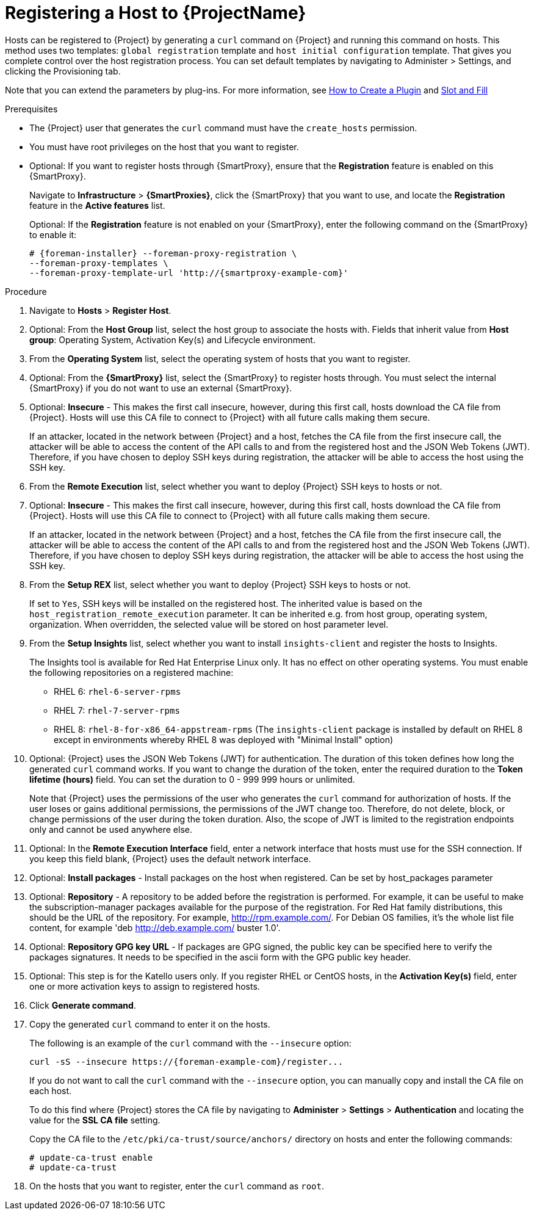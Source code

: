 [id="registering-a-host_{context}"]
= Registering a Host to {ProjectName}

Hosts can be registered to {Project} by generating a `curl` command on {Project} and running this command on hosts.
This method uses two templates: `global registration` template and `host initial configuration` template. That gives you complete control over the host registration process.
You can set default templates by navigating to Administer > Settings, and clicking the Provisioning tab.


ifndef::satellite[]
Note that you can extend the parameters by plug-ins.
For more information, see https://github.com/theforeman/foreman/blob/develop/developer_docs/how_to_create_a_plugin.asciidoc[How to Create a Plugin] and https://theforeman.github.io/foreman/?path=/docs/introduction-slot-and-fill--page[Slot and Fill]
endif::[]

.Prerequisites
* The {Project} user that generates the `curl` command must have the `create_hosts` permission.
* You must have root privileges on the host that you want to register.
ifdef::satellite[]
* You must have an activation key created.
* Optional: If you want to register hosts to Red{nbsp}Hat Insights, you must synchronize the `{RepoRHEL7Server}` repository and make it available in the activation key that you use.
This is required to install the `insights-client` package on hosts.
endif::[]
* Optional: If you want to register hosts through {SmartProxy}, ensure that the *Registration* feature is enabled on this {SmartProxy}.
+
Navigate to *Infrastructure* > *{SmartProxies}*, click the {SmartProxy} that you want to use, and locate the *Registration* feature in the *Active features* list.
+
Optional: If the *Registration* feature is not enabled on your {SmartProxy}, enter the following command on the {SmartProxy} to enable it:
+
[options="nowrap", subs="+quotes,attributes"]
----
# {foreman-installer} --foreman-proxy-registration \
--foreman-proxy-templates \
--foreman-proxy-template-url 'http://{smartproxy-example-com}'
----

.Procedure
. Navigate to *Hosts* > *Register Host*.

. Optional: From the *Host Group* list, select the host group to associate the hosts with.
Fields that inherit value from *Host group*: Operating System, Activation Key(s) and Lifecycle environment.

. From the *Operating System* list, select the operating system of hosts that you want to register.

. Optional: From the *{SmartProxy}* list, select the {SmartProxy} to register hosts through. You must select the internal {SmartProxy} if you do not want to use an external {SmartProxy}.

. Optional: *Insecure* - This makes the first call insecure, however, during this first call, hosts download the CA file from {Project}. Hosts will use this CA file to connect to {Project} with all future calls making them secure.
+
If an attacker, located in the network between {Project} and a host, fetches the CA file from the first insecure call, the attacker will be able to access the content of the API calls to and from the registered host and the JSON Web Tokens (JWT).
Therefore, if you have chosen to deploy SSH keys during registration, the attacker will be able to access the host using the SSH key.
+

. From the *Remote Execution* list, select whether you want to deploy {Project} SSH keys to hosts or not.

. Optional: *Insecure* - This makes the first call insecure, however, during this first call, hosts download the CA file from {Project}. Hosts will use this CA file to connect to {Project} with all future calls making them secure.
+
If an attacker, located in the network between {Project} and a host, fetches the CA file from the first insecure call, the attacker will be able to access the content of the API calls to and from the registered host and the JSON Web Tokens (JWT).
Therefore, if you have chosen to deploy SSH keys during registration, the attacker will be able to access the host using the SSH key.
+

. From the *Setup REX* list, select whether you want to deploy {Project} SSH keys to hosts or not.
+
If set to `Yes`, SSH keys will be installed on the registered host. The inherited value is based on the `host_registration_remote_execution` parameter.
It can be inherited e.g. from host group, operating system, organization. When overridden, the selected value will be stored on host parameter level.
+

. From the *Setup Insights* list, select whether you want to install `insights-client` and register the hosts to Insights.
+
The Insights tool is available for Red Hat Enterprise Linux only. It has no effect on other operating systems.
You must enable the following repositories on a registered machine:

* RHEL 6: `rhel-6-server-rpms`
* RHEL 7: `rhel-7-server-rpms`
* RHEL 8: `rhel-8-for-x86_64-appstream-rpms` (The `insights-client` package is installed by default on RHEL 8 except in environments whereby RHEL 8 was deployed with "Minimal Install" option)
+

. Optional: {Project} uses the JSON Web Tokens (JWT) for authentication.
The duration of this token defines how long the generated `curl` command works.
If you want to change the duration of the token, enter the required duration to the *Token lifetime (hours)* field. You can set the duration to 0 - 999 999 hours or unlimited.
+
Note that {Project} uses the permissions of the user who generates the `curl` command for authorization of hosts.
If the user loses or gains additional permissions, the permissions of the JWT change too.
Therefore, do not delete, block, or change permissions of the user during the token duration.
 Also, the scope of JWT is limited to the registration endpoints only and cannot be used anywhere else.

. Optional: In the *Remote Execution Interface* field, enter a network interface that hosts must use for the SSH connection.
If you keep this field blank, {Project} uses the default network interface.

. Optional: *Install packages* - Install packages on the host when registered. Can be set by host_packages parameter

. Optional: *Repository* - A repository to be added before the registration is performed. For example, it can be useful to make the subscription-manager packages available for the purpose of the registration. For Red Hat family distributions, this should be the URL of the repository. For example, http://rpm.example.com/. For Debian OS families, it's the whole list file content, for example 'deb http://deb.example.com/ buster 1.0'.

. Optional: *Repository GPG key URL* - If packages are GPG signed, the public key can be specified here to verify the packages signatures. It needs to be specified in the ascii form with the GPG public key header.

ifdef::satellite[]
. In the *Activation Key(s)* field, enter one or more activation keys to assign to hosts.

. Optional: *Lifecycle environment*

. Optional: *Ignore errors* - Ignore subscription manager errors

. Optional: *Force* - Remove any `katello-ca-consumer` rpms before registration and run subscription-manager with --force argument.
endif::[]

ifndef::satellite[]
. Optional: This step is for the Katello users only.
If you register RHEL or CentOS hosts, in the *Activation Key(s)* field, enter one or more activation keys to assign to registered hosts.
endif::[]

. Click *Generate command*.

. Copy the generated `curl` command to enter it on the hosts.
+
The following is an example of the `curl` command with the `--insecure` option:
+
[options="nowrap", subs="+quotes,attributes"]
----
curl -sS --insecure https://{foreman-example-com}/register...
----
+
If you do not want to call the `curl` command with the `--insecure` option, you can manually copy and install the CA file on each host.
+
To do this find where {Project} stores the CA file by navigating to *Administer* > *Settings* > *Authentication* and locating the value for the *SSL CA file* setting.
+
Copy the CA file to the `/etc/pki/ca-trust/source/anchors/` directory on hosts and enter the following commands:
+
[options="nowrap", subs="+quotes,attributes"]
----
# update-ca-trust enable
# update-ca-trust
----

. On the hosts that you want to register, enter the `curl` command as `root`.

